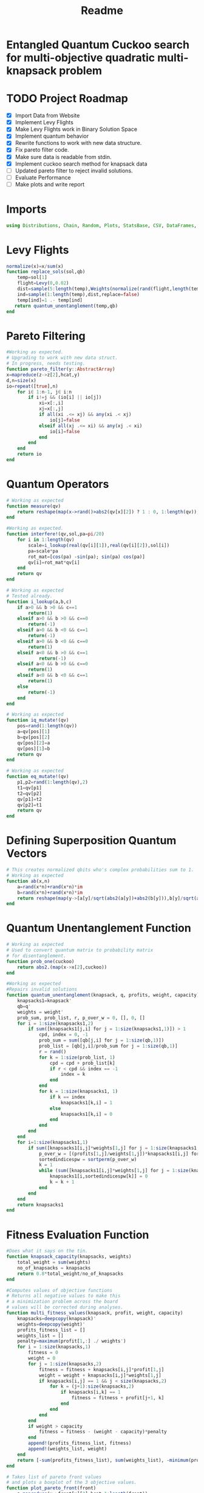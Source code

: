 #+TITLE: Readme
#+PROPERTY: header-args :tangle project2.jl
#+STARTUP: showeverything

* Entangled Quantum Cuckoo search for multi-objective quadratic multi-knapsack problem

* TODO Project Roadmap
SCHEDULED: <2021-10-20 Wed>
- [X] Import Data from Website
- [X] Implement Levy Flights
- [X]  Make Levy Flights work in Binary Solution Space
- [X] Implement quantum behavior
- [X] Rewrite functions to work with new data structure.
- [X] Fix pareto filter code.
- [X] Make sure data is readable from stdin.
- [X] Implement cuckoo search method for knapsack data
- [ ] Updated pareto filter to reject invalid solutions.
- [ ] Evaluate Performance
- [ ] Make plots and write report

* Imports
#+begin_src julia
using Distributions, Chain, Random, Plots, StatsBase, CSV, DataFrames, ArgParse, StatsPlots
#+end_src

* Levy Flights
#+begin_src julia
normalize(x)=x/sum(x)
function replace_sols(sol,qb)
    temp=sol[1]
    flight=Levy(0,0.02)
    dist=sample(5:length(temp),Weights(normalize(rand(flight,length(temp)-5))))
    ind=sample(1:length(temp),dist,replace=false)
    temp[ind]=1 .- temp[ind]
   return quantum_unentanglement(temp,qb)
end
#+end_src

* Pareto Filtering
#+begin_src julia
#Working as expected.
# Upgrading to work with new data struct.
# In progress, needs testing.
function pareto_filter(y::AbstractArray)
x=mapreduce(z->z[2],hcat,y)
d,n=size(x)
io=repeat([true],n)
    for i∈ 1:n-1, j∈ i:n
        if i!=j && (io[i] || io[j])
            xi=x[:,i]
            xj=x[:,j]
            if all(xi .<= xj) && any(xi .< xj)
                io[j]=false
            elseif all(xj .<= xi) && any(xj .< xi)
                io[i]=false
            end
        end
    end
    return io
end
#+end_src

* Quantum Operators
#+begin_src julia
# Working as expected
function measure(qv)
    return reshape(map(x->rand()>abs2(qv[x][2]) ? 1 : 0, 1:length(qv)),:,size(qv)[2])
end

#Working as expected.
function interfere!(qv,sol,pa=pi/20)
    for i in 1:length(qv)
        scale=i_lookup(real(qv[i][1]),real(qv[i][2]),sol[i])
        pa=scale*pa
        rot_mat=[cos(pa) -sin(pa); sin(pa) cos(pa)]
        qv[i]=rot_mat*qv[i]
    end
    return qv
end

# Working as expected
# Tested already.
function i_lookup(a,b,c)
    if a>0 && b >0 && c==1
        return(1)
    elseif a>0 && b >0 && c==0
        return(-1)
    elseif a>0 && b <0 && c==1
        return(-1)
    elseif a>0 && b <0 && c==0
        return(1)
    elseif a<0 && b >0 && c==1
            return(-1)
    elseif a<0 && b >0 && c==0
        return(1)
    elseif a<0 && b <0 && c==1
        return(1)
    else
        return(-1)
    end
end

# Working as expected
function iq_mutate!(qv)
    pos=rand(1:length(qv))
    a=qv[pos][1]
    b=qv[pos][2]
    qv[pos][2]=a
    qv[pos][1]=b
    return qv
end

# Working as expected
function eq_mutate!(qv)
    p1,p2=rand(1:length(qv),2)
    t1=qv[p1]
    t2=qv[p2]
    qv[p1]=t2
    qv[p2]=t1
    return qv
end
#+end_src

#+RESULTS:

* Defining Superposition Quantum Vectors
#+begin_src julia
# This creates normalized qbits who's complex probabilities sum to 1.
# Working as expected
function ab(x,n)
    a=rand(x*n)+rand(x*n)*im
    b=rand(x*n)+rand(x*n)*im
    return reshape(map(y->[a[y]/sqrt(abs2(a[y])+abs2(b[y])),b[y]/sqrt(abs2(a[y])+abs2(b[y]))],1:x*n),:,n)
end
#+end_src

* Quantum Unentanglement Function
#+begin_src julia
# Working as expected
# Used to convert quantum matrix to probability matrix
# for disentanglement.
function prob_one(cuckoo)
    return abs2.(map(x->x[2],cuckoo))
end

#Working as expected
#Repairs invalid solutions
function quantum_unentanglement(knapsack, q, profits, weight, capacity)
    knapsacks1=knapsack'
    qb=q'
    weights = weight'
    prob_sum, prob_list, r, p_over_w = 0, [], 0, []
    for i = 1:size(knapsacks1,2)
        if sum([knapsacks1[j,i] for j = 1:size(knapsacks1,1)]) > 1
            cpd, index = 0, -1
            prob_sum = sum([qb[j,i] for j = 1:size(qb,1)])
            prob_list = [qb[j,i]/prob_sum for j = 1:size(qb,1)]
            r = rand()
            for k = 1:size(prob_list, 1)
                cpd = cpd + prob_list[k]
                if r < cpd && index == -1
                    index = k
                end
            end
            for k = 1:size(knapsacks1, 1)
                if k == index
                    knapsacks1[k,i] = 1
                else
                    knapsacks1[k,i] = 0
                end
            end
        end
    end
    for i=1:size(knapsacks1,1)
        if sum([knapsacks1[i,j]*weights[1,j] for j = 1:size(knapsacks1,2)]) > capacity
            p_over_w = [(profits[1,j]/weights[1,j])*knapsacks1[i,j] for j = 1:size(knapsacks1,2)]
            sortedindicespw = sortperm(p_over_w)
            k = 1
            while (sum([knapsacks1[i,j]*weights[1,j] for j = 1:size(knapsacks1,2)]) > capacity) && (k <= length(sortedindicespw))
                knapsacks1[i,sortedindicespw[k]] = 0
                k = k + 1
            end
        end
    end
    return knapsacks1
end
#+end_src

* Fitness Evaluation Function
#+begin_src julia
#Does what it says on the tin.
function knapsack_capacity(knapsacks, weights)
    total_weight = sum(weights)
    no_of_knapsacks = knapsacks
    return 0.8*total_weight/no_of_knapsacks
end

#Computes values of objective functions
# Returns all negative values to make this
# a minimization problem across the board
# values will be corrected during analyses.
function multi_fitness_values(knapsack, profit, weight, capacity)
    knapsacks=deepcopy(knapsack)'
    weights=deepcopy(weight)'
    profits_fitness_list = []
    weights_list = []
    penalty=maximum(profit[1,:] ./ weights')
    for i = 1:size(knapsacks,1)
        fitness = 0
        weight = 0
        for j = 1:size(knapsacks,2)
            fitness = fitness + knapsacks[i,j]*profit[1,j]
            weight = weight + knapsacks[i,j]*weights[1,j]
            if knapsacks[i,j] == 1 && j < size(knapsacks,2)
                for k = (j+1):size(knapsacks,2)
                    if knapsacks[i,k] == 1
                        fitness = fitness + profit[j+1, k]
                    end
                end
            end
        end
        if weight > capacity
            fitness = fitness - (weight - capacity)*penalty
        end
        append!(profits_fitness_list, fitness)
        append!(weights_list, weight)
    end
    return [-sum(profits_fitness_list), sum(weights_list), -minimum(profits_fitness_list)]
end

# Takes list of pareto front values
# and plots a boxplot of the 3 objective values.
function plot_pareto_front(front)
    a=mapreduce(x->front[x][2],hcat,1:length(front))
    a[1,:]=(-1).*a[1,:]
    a[3,:]=(-1).*a[3,:]
    boxplot(a')
end

# Takes measured solutions
# and evaluates them, and returns a new data structure.
function score_solutions(sols::Vector{Matrix{Int64}},profits,weights,capacity)::Vector{Vector{Array}}
    vals=map(x->multi_fitness_values(x,profits,weights,capacity),sols)
    temp=collect.(zip(sols,vals))
    return temp
end
#+end_src

* CLI Argument Handling and Data Ingestion
#+begin_src julia
function parse_commandline()
    s = ArgParseSettings()
    @add_arg_table! s begin
        "--mut_prob1", "-m"
            help = "mutation probability 1"
            arg_type = Float64
            default = 0.5
        "--mut_prob2", "-n"
            help = "mutation probability 1"
            arg_type = Float64
            default = 0.5
        "--knapsacks", "-k"
            help = "number of knapsacks"
            arg_type = Int
            default = 3
        "--phaseangle", "-p"
            help = "Phase angle"
            arg_type = Float64
            default = pi/20
        # "--flag1"
        #     help = "an option without argument, i.e. a flag"
        #     action = :store_true
        "file"
            help = "a positional argument"
            required = true
    end
    return parse_args(s)
end

function parse()
    parsed_args = parse_commandline()
    println("Parsed args:")
    for (arg,val) in parsed_args
        println("  $arg  =>  $val")
    end
    # code to assign the parsed args
    file =  parsed_args["file"]
    mut_prob1 = parsed_args["mut_prob1"]
    mut_prob2 = parsed_args["mut_prob2"]
    knapsacks = parsed_args["knapsacks"]
    phaseangle = parsed_args["phaseangle"]
    return file, mut_prob1, mut_prob2, knapsacks, phaseangle
end


function quadratic_formatting(Q::AbstractMatrix)
    nrows,ncols = size(Q)
    #ncols = size(Q, 2)
    for i in 1:nrows
        temp = Q[i, 1:(ncols-i)]
        Q[i, 1:i] = Q[i, (ncols - i + 1):ncols]
        Q[i, (i+1):ncols] = temp
    end
    return Q
end

function input(f)
    df = CSV.read(f, DataFrame, header = 0, skipto=2, delim=" ", ignorerepeated=true, footerskip=4, silencewarnings=true)
    df = mapcols(col->replace(col, missing=>0), df)
    # for i in 1:ncol(df)
    #     df[!, i] = convert_or_parse.(df[!,i])
    # end
    # number of items
    n = df[1, 1]
    b = Array(df[2, :])
    Q = Array(df[3:(n+2), :])
    Q = quadratic_formatting(Q)
    Q = Q[1:n-1,:]
    #matrix with regular and quadratic coefficients
    coeff = vcat(b', Q)
    #weights of the items
    w = Array(df[nrow(df), :])
    return n, coeff, w
end

#+end_src

* Create Function Composition to Run Simulation
#+begin_src julia
function search(cuckoo, profits, weights, mut_prob1, mut_prob2, pa, capacity,cycles, iter)
    qb = prob_one(cuckoo)
    sols=[measure(cuckoo) for _ in 1:cycles]
    sols=map(x->quantum_unentanglement(x,qb),sols)
    sols=score_solutions(sols,profits,weights,capacity)
    nondominated=sols[pareto_filter(sols)]
    replaced=map(y->replace_sols(y,qb),sols[map(x->!x,pareto_filter(sols))])
    replaced=score_solutions(replaced,profits,weights,capacity)
    nondominated=vcat(nondominated,replaced)[pareto_filter(vcat(nondominated,replaced))]
    count=0
    while count<iter
        if(rand()<mut_prob1)
            iq_mutate!(cuckoo)
        end
        if(rand()<mut_prob2)
            eq_mutate!(cuckoo)
        end
        interfere!(cuckoo,sample(nondominated)[1],pa)
        qb = prob_one(cuckoo)
        sols=[measure(cuckoo) for _ in 1:cycles]
        sols=score_solutions(map(x->quantum_unentanglement(x,qb),sols),profits,weights,capacity)
        nondominated=vcat(nondominated,sols)[pareto_filter(vcat(nondominated,sols))]
        replaced=score_solutions(map(y->replace_sols(y,qb),sols[map(x->!x,pareto_filter(sols))]),profits,weights,capacity)
        nondominated=vcat(nondominated,replaced)[pareto_filter(vcat(nondominated,replaced))]
        count+=1
    end
    return unique(nondominated)
end

function main()
    file, mut_prob1, mut_prob2, n_knapsacks, phaseangle = parse()
    n_items,profits,weights=input(file);
    cuckoo=ab(n_items,n_knapsacks)
    cap=knapsack_capacity(n_knapsacks, weights)
    cycles=500
    iter=200
    out=search(cuckoo,profits,weights,mut_prob1,mut_prob2,phaseangle,cap,cycles,iter)
    savefig(plot_pareto_front(out),file*"plot.png")
end

main()

#+end_src

* References of Interest
https://www-sciencedirect-com.ezproxy.lib.purdue.edu/science/article/pii/S0957417417308217
https://www-sciencedirect-com.ezproxy.lib.purdue.edu/science/article/pii/S1568494620310152?casa_token=36zagcogZDkAAAAA:weBL0ohC_du_vqfYamDz2vdrnaovcRWkk3fmKPcNFbJEGSD8VxhgxwEcBNNrNbOLx27p4mmqNg#tbl6
https://www.researchgate.net/publication/250309677_A_Novel_Greedy_Quantum_Inspired_Cuckoo_Search_Algorithm_for_variable_sized_Bin_Packing_Problem
